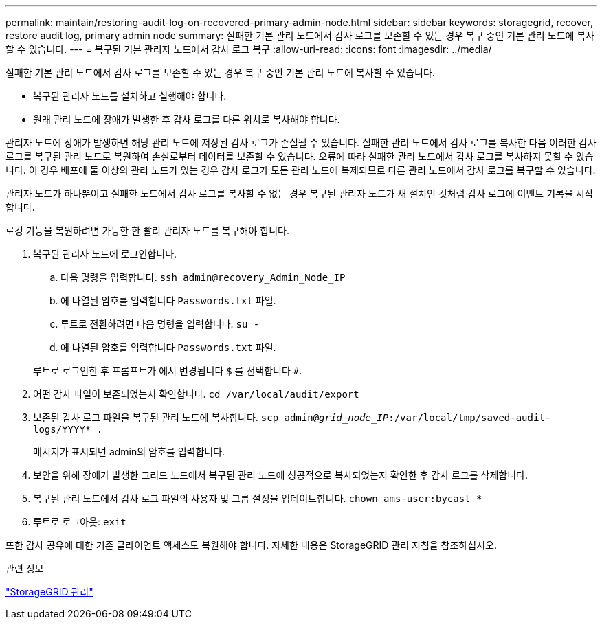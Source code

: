 ---
permalink: maintain/restoring-audit-log-on-recovered-primary-admin-node.html 
sidebar: sidebar 
keywords: storagegrid, recover, restore audit log, primary admin node 
summary: 실패한 기본 관리 노드에서 감사 로그를 보존할 수 있는 경우 복구 중인 기본 관리 노드에 복사할 수 있습니다. 
---
= 복구된 기본 관리자 노드에서 감사 로그 복구
:allow-uri-read: 
:icons: font
:imagesdir: ../media/


[role="lead"]
실패한 기본 관리 노드에서 감사 로그를 보존할 수 있는 경우 복구 중인 기본 관리 노드에 복사할 수 있습니다.

* 복구된 관리자 노드를 설치하고 실행해야 합니다.
* 원래 관리 노드에 장애가 발생한 후 감사 로그를 다른 위치로 복사해야 합니다.


관리자 노드에 장애가 발생하면 해당 관리 노드에 저장된 감사 로그가 손실될 수 있습니다. 실패한 관리 노드에서 감사 로그를 복사한 다음 이러한 감사 로그를 복구된 관리 노드로 복원하여 손실로부터 데이터를 보존할 수 있습니다. 오류에 따라 실패한 관리 노드에서 감사 로그를 복사하지 못할 수 있습니다. 이 경우 배포에 둘 이상의 관리 노드가 있는 경우 감사 로그가 모든 관리 노드에 복제되므로 다른 관리 노드에서 감사 로그를 복구할 수 있습니다.

관리자 노드가 하나뿐이고 실패한 노드에서 감사 로그를 복사할 수 없는 경우 복구된 관리자 노드가 새 설치인 것처럼 감사 로그에 이벤트 기록을 시작합니다.

로깅 기능을 복원하려면 가능한 한 빨리 관리자 노드를 복구해야 합니다.

. 복구된 관리자 노드에 로그인합니다.
+
.. 다음 명령을 입력합니다. `ssh admin@recovery_Admin_Node_IP`
.. 에 나열된 암호를 입력합니다 `Passwords.txt` 파일.
.. 루트로 전환하려면 다음 명령을 입력합니다. `su -`
.. 에 나열된 암호를 입력합니다 `Passwords.txt` 파일.


+
루트로 로그인한 후 프롬프트가 에서 변경됩니다 `$` 를 선택합니다 `#`.

. 어떤 감사 파일이 보존되었는지 확인합니다. `cd /var/local/audit/export`
. 보존된 감사 로그 파일을 복구된 관리 노드에 복사합니다. `scp admin@_grid_node_IP_:/var/local/tmp/saved-audit-logs/YYYY* .`
+
메시지가 표시되면 admin의 암호를 입력합니다.

. 보안을 위해 장애가 발생한 그리드 노드에서 복구된 관리 노드에 성공적으로 복사되었는지 확인한 후 감사 로그를 삭제합니다.
. 복구된 관리 노드에서 감사 로그 파일의 사용자 및 그룹 설정을 업데이트합니다. `chown ams-user:bycast *`
. 루트로 로그아웃: `exit`


또한 감사 공유에 대한 기존 클라이언트 액세스도 복원해야 합니다. 자세한 내용은 StorageGRID 관리 지침을 참조하십시오.

.관련 정보
link:../admin/index.html["StorageGRID 관리"]
